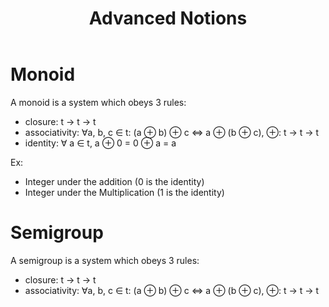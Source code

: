 #+title: Advanced Notions

* Monoid
A monoid is a system which obeys 3 rules:
- closure: t -> t -> t
- associativity: ∀a, b, c ∈ t: (a ⊕ b) ⊕ c ⇔ a ⊕ (b ⊕ c), ⊕: t -> t -> t
- identity: ∀ a ∈ t, a ⊕ 0 = 0 ⊕ a = a

Ex:
- Integer under the addition (0 is the identity)
- Integer under the Multiplication (1 is the identity)

* Semigroup
A semigroup is a system which obeys 3 rules:
- closure: t -> t -> t
- associativity: ∀a, b, c ∈ t: (a ⊕ b) ⊕ c ⇔ a ⊕ (b ⊕ c), ⊕: t -> t -> t
